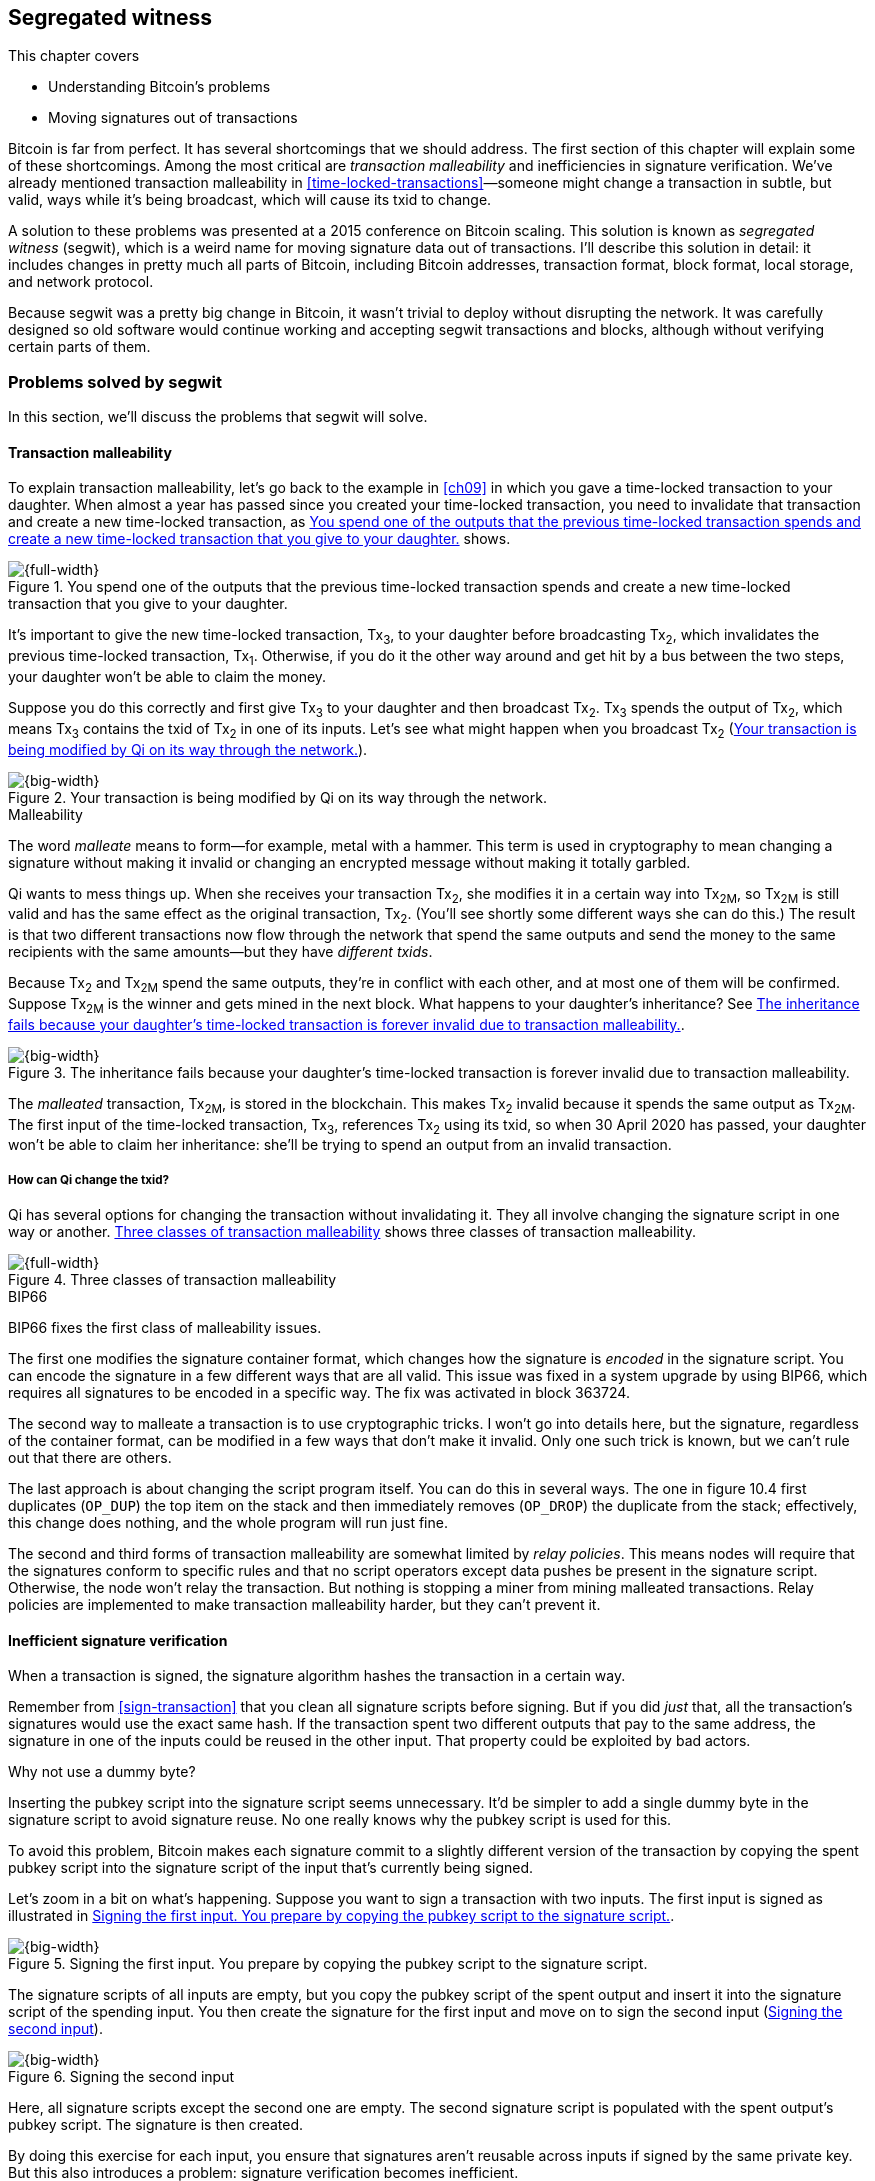 [[ch10]]
== Segregated witness
:imagedir: {baseimagedir}/ch10

This chapter covers

* Understanding Bitcoin’s problems

* Moving signatures out of transactions

Bitcoin is far from perfect. It has several shortcomings that we
should address. The first section of this chapter will explain some of
these shortcomings. Among the most critical are _transaction
malleability_ and inefficiencies in signature verification. We’ve
already mentioned transaction malleability in
<<time-locked-transactions>>—someone might change a transaction in
subtle, but valid, ways while it’s being broadcast, which will cause
its txid to change.

A solution to these problems was presented at a 2015 conference on
Bitcoin scaling. This solution is known as _segregated witness_
(segwit), which is a weird name for moving signature data out of
transactions. I’ll describe this solution in detail: it includes
changes in pretty much all parts of Bitcoin, including Bitcoin
addresses, transaction format, block format, local storage, and
network protocol.

Because segwit was a pretty big change in Bitcoin, it wasn’t trivial
to deploy without disrupting the network. It was carefully designed so
old software would continue working and accepting segwit transactions
and blocks, although without verifying certain parts of them.

=== Problems solved by segwit

In this section, we’ll discuss the problems that segwit will solve.

==== Transaction malleability

To explain transaction malleability, let’s go back to the example in
<<ch09>> in which you gave a time-locked transaction to your daughter.
When almost a year has passed since you created your time-locked
transaction, you need to invalidate that transaction and create a new
time-locked transaction, as <<fig1001>> shows.

[[fig1001]]
.You spend one of the outputs that the previous time-locked transaction spends and create a new time-locked transaction that you give to your daughter.
image::{imagedir}/10-01.svg[{full-width}]

It’s important to give the new time-locked transaction, Tx~3~, to your
daughter before broadcasting Tx~2~, which invalidates the previous
time-locked transaction, Tx~1~. Otherwise, if you do it the other way
around and get hit by a bus between the two steps, your daughter won’t
be able to claim the money.

Suppose you do this correctly and first give Tx~3~ to your daughter and
then broadcast Tx~2~. Tx~3~ spends the output of Tx~2~, which means
Tx~3~ contains the txid of Tx~2~ in one of its inputs. Let’s see what
might happen when you broadcast Tx~2~ (<<fig1002>>).

[[fig1002]]
.Your transaction is being modified by Qi on its way through the network.
image::{imagedir}/10-02.svg[{big-width}]

[.gbinfo]
.Malleability
****
The word _malleate_ means to form—for example, metal with a
hammer. This term is used in cryptography to mean changing a signature
without making it invalid or changing an encrypted message without
making it totally garbled.
****

Qi wants to mess things up. When she receives your transaction Tx~2~,
she modifies it in a certain way into Tx~2M~, so Tx~2M~ is still
valid and has the same effect as the original transaction, Tx~2~.
(You’ll see shortly some different ways she can do this.) The result is
that two different transactions now flow through the network that spend
the same outputs and send the money to the same recipients with the same
amounts—but they have _different txids_.

Because Tx~2~ and Tx~2M~ spend the same outputs, they’re in conflict
with each other, and at most one of them will be confirmed. Suppose
Tx~2M~ is the winner and gets mined in the next block. What happens to
your daughter’s inheritance? See <<fig1003>>.

[[fig1003]]
.The inheritance fails because your daughter’s time-locked transaction is forever invalid due to transaction malleability.
image::{imagedir}/10-03.svg[{big-width}]

The _malleated_ transaction, Tx~2M~, is stored in the blockchain. This
makes Tx~2~ invalid because it spends the same output as Tx~2M~. The
first input of the time-locked transaction, Tx~3~, references Tx~2~
using its txid, so when 30 April 2020 has passed, your daughter won’t be
able to claim her inheritance: she’ll be trying to spend an output from
an invalid transaction.

===== How can Qi change the txid?

Qi has several options for changing the transaction without invalidating
it. They all involve changing the signature script in one way or
another. <<fig1004>> shows three classes of transaction malleability.

[[fig1004]]
.Three classes of transaction malleability
image::{imagedir}/10-04.svg[{full-width}]

[.inbitcoin]
.BIP66
****
BIP66 fixes the first class of malleability issues.
****

The first one modifies the signature container format, which changes how
the signature is _encoded_ in the signature script. You can encode the
signature in a few different ways that are all valid. This issue was
fixed in a system upgrade by using BIP66, which requires all signatures
to be encoded in a specific way. The fix was activated in block 363724.

The second way to malleate a transaction is to use cryptographic tricks.
I won’t go into details here, but the signature, regardless of the
container format, can be modified in a few ways that don’t make it
invalid. Only one such trick is known, but we can’t rule out that there
are others.

The last approach is about changing the script program itself. You can
do this in several ways. The one in figure 10.4 first duplicates
(`OP_DUP`) the top item on the stack and then immediately removes
(`OP_DROP`) the duplicate from the stack; effectively, this change does
nothing, and the whole program will run just fine.

The second and third forms of transaction malleability are somewhat
limited by _relay policies_. This means nodes will require that the
signatures conform to specific rules and that no script operators except
data pushes be present in the signature script. Otherwise, the node
won’t relay the transaction. But nothing is stopping a miner from mining
malleated transactions. Relay policies are implemented to make
transaction malleability harder, but they can’t prevent it.

[[inefficient-sighash]]
==== Inefficient signature verification

When a transaction is signed, the signature algorithm hashes the
transaction in a certain way.

Remember from <<sign-transaction>> that you clean all signature
scripts before signing. But if you did _just_ that, all the
transaction’s signatures would use the exact same hash. If the
transaction spent two different outputs that pay to the same address,
the signature in one of the inputs could be reused in the other input.
That property could be exploited by bad actors.

[.gbinfo]
.Why not use a dummy byte?
****
Inserting the pubkey script into the signature script seems
unnecessary.  It’d be simpler to add a single dummy byte in the
signature script to avoid signature reuse. No one really knows why the
pubkey script is used for this.
****

To avoid this problem, Bitcoin makes each signature commit to a slightly
different version of the transaction by copying the spent pubkey script
into the signature script of the input that’s currently being signed.

Let’s zoom in a bit on what’s happening. Suppose you want to sign a
transaction with two inputs. The first input is signed as illustrated in
<<fig1005>>.

[[fig1005]]
.Signing the first input. You prepare by copying the pubkey script to the signature script.
image::{imagedir}/10-05.svg[{big-width}]

The signature scripts of all inputs are empty, but you copy the pubkey
script of the spent output and insert it into the signature script of
the spending input. You then create the signature for the first input
and move on to sign the second input (<<fig1006>>).

[[fig1006]]
.Signing the second input
image::{imagedir}/10-06.svg[{big-width}]

Here, all signature scripts except the second one are empty. The second
signature script is populated with the spent output’s pubkey script. The
signature is then created.

By doing this exercise for each input, you ensure that signatures aren’t
reusable across inputs if signed by the same private key. But this also
introduces a problem: signature verification becomes inefficient.

Suppose you want to verify the signatures of the aforementioned
transaction. For every input, you need to perform basically the same
procedure as when the transaction was signed: clean all the signature
scripts from the transaction and then, one at a time, insert the pubkey
script in the signature script of the input you want to verify. Then,
verify the signature for that input.

This might seem harmless, but as the number of inputs grows, the amount
of data to hash for each signature increases. If you double the number
of inputs, you roughly

* Double the number of signatures to verify

* Double the size of the transaction

[.gbinfo]
.Why 1 ms?
****
The 1 ms time is just an example. The actual time to verify a
transaction varies among nodes. The time 1 ms is just an example. The
actual time to verify a transaction varies between nodes.
****

If the time to verify the transaction with two inputs in <<fig1007>>
is 1 ms, it will take 4 ms to verify a transaction with four
inputs. Double the number of inputs again, and you have 16 ms. A
transaction with 1,024 inputs would take more than 4 minutes!

[[fig1007]]
.Total time for hashing during signature verification. Time roughly quadruples when the number of inputs doubles.
image::{imagedir}/10-07.svg[{full-width}]

This weakness can be exploited by creating a large transaction with a
lot of inputs. All nodes verifying the transaction will be occupied for
minutes, making them unable to verify other transactions and blocks
during this time. The Bitcoin network as a whole would slow down.

It would be much better if the transaction verification time grew
linearly instead of quadratically: the time to verify a transaction
would double as the number of inputs doubled. Then, the 1,024 inputs
would take roughly 512 ms to verify instead of 4 minutes.

==== Waste of bandwidth

When a full node sends a transaction to a lightweight wallet, it sends
the complete transaction, which includes all signature data. But a
lightweight wallet can’t verify the signatures because it doesn’t have
the spent outputs.

The signature scripts constitute a large percentage of the transaction
size. A typical signature script spending a p2pkh output takes 107
bytes. Consider a few different transactions with two outputs, as
<<tab1001>> shows.

[[tab1001]]
.Space occupied by signature script data of different typical transactions
|===
| Inputs | Total signature script size (bytes) | Tx size (bytes) | Signature script percentage

| 1 | 107 | 224 | 47%
| 2 | 214 | 373 | 57%
| 3 | 321 | 521 | 61%
| 8 | 856 | 1255 | 68%
|===

[.bigside]
****
image::{imagedir}/u10-01.svg[]
****

Wouldn’t it be nice if a full node didn’t have to send the signature
script data to the lightweight wallet? You’d probably save more than
50% data traffic. There’s just one problem: such data is needed to
calculate txids. If you skip sending signature scripts of
transactions, the lightweight wallet won’t be able to verify that the
transaction is included in a block because it can’t verify the merkle
proof (<<fig1008>>).

[[fig1008]]
.Without the signature scripts, a lightweight wallet can’t verify that a transaction is included in the block.
image::{imagedir}/10-08.svg[{big-width}]

We’d definitely like to solve this somehow.

==== Script upgrades are hard

Sometimes, we want to extend the script language with new operations.
For example, `OP_CHECKSEQUENCEVERIFY` (`OP_CSV`) and
`OP_CHECKLOCKTIMEVERIFY` (`OP_CLTV`) were introduced in the language in
2015 and 2016. Let’s look at how `OP_CLTV` was introduced.

We’ll start with what `OP_` codes are. They’re nothing but a single
byte. `OP_EQUAL` for example, is represented by the byte `87` in hex
code. Every node knows that when it encounters byte `87` in the script
program, it needs to compare the top two items on the stack and push the
result back on the stack. `OP_CHECKMULTISIG` is also a single byte,
`ae`. All operators are represented by different bytes.

When Bitcoin was created, several NOP operators, `OP_NOP1`–`OP_NOP10`,
were specified. These are represented by the bytes `b0`–`b9`. They’re
designed to do nothing. The name NOP comes from No OPeration, which
basically means, “When this instruction appears, ignore it and move on.”

These NOPs can be used to extend the script language, but only to a
certain extent. The `OP_CLTV` operator is actually `OP_NOP2`, or byte
`b1`. `OP_CLTV` was introduced by releasing a version of Bitcoin Core
that redefines how `OP_NOP2` works. But it needs to be done in a
compatible way so we don’t break compatibility with old, non-upgraded
nodes.

Let’s go back to the example from <<absolute-time-locked-outputs>>,
where you gave your daughter an allowance in advance that she could
cash out on 1 May (see <<fig1009>>).

[[fig1009]]
.Using `OP_CLTV` to lock an output until 1 May
image::{imagedir}/10-09.svg[{half-width}]

The pubkey script for this output is

[subs="normal"]
----
<may 1 2019 00:00:00> OP_CHECKLOCKTIMEVERIFY OP_DROP
OP_DUP OP_HASH160 <PKH~D~> OP_EQUALVERIFY OP_CHECKSIG
----

This is how a new node—which is aware of the new meaning of byte
`b1`—interprets the script. It will do the following:

. Push the time `<1 may 2019 00:00:00>` to the stack.

. Check that the spending transaction’s lock time has at least the value
found on top of the stack, or fail immediately otherwise.

. Drop the time value from the stack.

. Continue with normal signature verification.

An old node, on the other hand, will interpret the script as follows:

[subs="normal"]
----
<may 1 2019 00:00:00> OP_NOP2 OP_DROP
OP_DUP OP_HASH160 <PKH~D~> OP_EQUALVERIFY OP_CHECKSIG
----

It will

. Push the time `<1 may 2019 00:00:00>` to the stack.

. _Do nothing._

. Drop the time value from the stack.

. Continue with normal signature verification.

Old nodes still treat `OP_NOP2` as they used to—by doing nothing and
moving on. They aren’t aware of the new rules associated with the byte
`b1`.

The old and the new nodes will behave the same if the `OP_CLTV` succeeds
on the new node. But if the `OP_CLTV` fails on the new node, the old
node won’t fail, because “do nothing” never fails. The new nodes fail
more often than the old nodes because new nodes have stricter rules. The
old nodes will always finish the script program with success whenever
the new nodes finish with success. This is known as a _soft fork_—a
system upgrade that doesn’t require all nodes to upgrade. We’ll talk
more about forks, system upgrades, and alternate currencies born from
Bitcoin’s blockchain in <<ch11>>.

You might be wondering what the `OP_DROP` instruction is for. `OP_DROP`
takes the top item on the stack and discards it. `OP_CLTV` is designed
to behave exactly like `OP_NOP2` when it succeeds. If `OP_CLTV` had been
designed without taking old nodes into account, it would probably remove
the top item from the stack. But because we need to take old nodes into
account, `OP_CLTV` doesn’t do that. We must add the extra `OP_DROP`
after `OP_CLTV` to get rid of the time item from the stack.

This was an example of how old script operators can be repurposed to do
something stricter without disrupting the entire network.

This method of script upgrades has been done for two operators so far:

[%autowidth]
|===
| Byte | Old code | New code | New meaning

| `b1` | `OP_NOP2` | `OP_CLTV` | Verify that the spending transaction
has a high enough absolute lock time.
| `b2` | `OP_NOP3` | `OP_CSV` | Verify that the spending input has a
  high enough relative lock time.
|===

Only 10 `OP_NOP` operators are available to use for script upgrades, and
such upgrades are limited to exactly mimic the `OP_NOP` behavior if they
don’t fail.

Sooner or later, we’ll need another script-upgrade mechanism, both
because we’ll run out of ``OP_NOP``s and because we want the new script
operators to behave differently than `OP_NOP` when they succeed.

=== Solutions

A solution to all these problems was presented at a 2015
conference. The solution was to move the signature scripts out of
transactions altogether.

Let’s look again at the anatomy of a normal transaction, shown in
<<fig1010>>.

[[fig1010]]
.The txid is calculated from the entire transaction, including signature scripts.
image::{imagedir}/10-10.svg[{big-width}]

If we could change the system so the txid didn’t cover the signature
script, we’d remove all known possibilities of unintentional transaction
malleability. Unfortunately, if we did this, we’d make old software
incompatible because it calculates the txid in the traditional way.

[.inbitcoin]
.BIP141
****
The new rules defined by segregated witness are specified in BIP141,
“Segregated Witness (Consensus layer).”
****

Segwit solves this problem and all the aforementioned problems in a
forward- and backward-compatible way:

* Forward-compatible because blocks created by new software work with old
software

* Backward-compatible because blocks created by old software work with new
software

In crypto-lingo, a _witness_ basically means a signature. It’s something
that attests to the authenticity of something. For a Bitcoin
transaction, the witness is the contents of the signature scripts,
because that’s what proves the transaction is authenticated.
_Segregated_ means parted, so we part the contents of the signature
scripts from the transaction, effectively leaving the signature scripts
empty, as <<fig1011>> shows.

[[fig1011]]
.A segwit transaction contains no signature data. The signatures are attached, instead. The txid doesn’t commit to the signatures.
image::{imagedir}/10-11.svg[{big-width}]

[role="important"]

_Segregated witness_ thus means the contents of the signature scripts
are removed from the transaction and put into an external structure
called the witness.

We’ll follow a few segwit transactions to see how they affect the
different parts of the Bitcoin system. But first, let’s get some bitcoin
into a segwit wallet.

==== Segwit addresses

Suppose your wallet uses segwit, and you’re selling a laptop to Amy.
Your wallet needs to create an address that you can give to Amy. So far,
nothing new.

[.inbitcoin]
.BIP173
****
This BIP defines the checksummed encoding scheme Bech32 and how segwit
addresses are composed and encoded using Bech32.
****

But segwit defines a new address type that’s encoded using _Bech32_
instead of base58check. Suppose your wallet creates the following
segwit address:

 bc1qeqzjk7vume5wmrdgz5xyehh54cchdjag6jdmkj

This address format provides several improvements compared to the
base58check addresses you’re used to:

* All characters are of the same case, which means

** QR codes can be made smaller.

** Addresses are easier to verbally read out.

* The checksum used in Bech32 will detect up to four character errors
with 100% certainty. If there are more character errors, the
probability of detection failure is less than one in a billion. This
is a major improvement to the 4-byte checksum in base58check, which
doesn’t provide any guarantee.

Your segwit address consists of two parts. The first two characters,
`bc` (short for bitcoin) is the _human-readable part_. The `1` is a
delimiter between the human-readable part and the _data part_, which
encodes the actual information that Amy will use to create the
transaction output:

* A version, 0 in this case.

* A _witness program_. In this case, the witness program is a PKH,
`c8052b79…3176cba8`.

We’ll explain what the witness program is a bit further on. Think about
it as a PKH for now. The version and witness program aren’t directly
extractable from the address because they’re encoded using bech32. You
give the address `bc1qeqzj…ag6jdmkj` to Amy by showing her a QR code.
She has a modern wallet that understands this address format, so she
scans your address and extracts the version and witness program, as
<<fig1012>> illustrates.

[[fig1012]]
.Amy decodes the segwit address to get the witness version and the witness program.
image::{imagedir}/10-12.svg[{full-width}]

[.inbitcoin]
.Checksum
****
I won’t go into details on the checksum. I encourage the interested
reader to read BIP173.
****

This occurs in multiple steps:

1. The human-readable part and the data part are separated.

2. The data part of the address is converted, character by character,
into numbers using a base32 lookup table. The first of these numbers
is the witness version, `0`. The following numbers, except the last
six, are the witness program. The last six numbers are the checksum.

3. The checksum is verified; no errors were detected in this example.

4. The witness program is rewritten by writing each number as a 5-bit
number.

5. The bits are rearranged in groups of 8 bits. Each such group
represents a byte of the witness program.

6. Amy extracts the witness program as `c8052b7…3176cba8`.

Amy creates a transaction with a new kind of pubkey script that you
aren’t used to (<<fig1013>>).

[[fig1013]]
.Amy sends 0.1 BTC to your segwit address. The pubkey script doesn’t contain any script operators, just data.
image::{imagedir}/10-13.svg[{big-width}]

She broadcasts this transaction on the Bitcoin network. The network
will accept the transaction because it’s correctly signed in the
old-fashioned way. Eventually, it will be confirmed in a block. Your
wallet will acknowledge that you’ve received the money, and you’ll
give the laptop to Amy.

==== Spending your segwit output

Now that you’ve received your money, you want to spend it on a used
popcorn machine. It costs only 0.09 BTC. It’s a bargain! Suppose the
owner of the popcorn machine has the segwit address `bc1qlk34…ul0qwrqp`.

Your transaction sends the money to the popcorn machine owner’s segwit
address and pays a 0.01 BTC transaction fee (<<fig1014>>). The input
has an empty signature script; the signature data is instead added as
a _witness field_ in the attached witness.

[[fig1014]]
.You create and broadcast a payment to the popcorn machine owner.
image::{imagedir}/10-14.svg[{big-width}]

Had there been multiple inputs in this transaction, there would be
multiple witness fields in the witness, one for each input. You can mix
segwit inputs and legacy inputs, in which case the witness fields for
the legacy inputs would be empty because their signatures are in the
respective signature script, as they always were.

==== Verifying the segwit transaction

You’ve sent your transaction for the popcorn machine to the Bitcoin
peer-to-peer network for processing. Let’s see how an upgraded full
node verifies this transaction before relaying it to other nodes
(<<fig1015>>). Because it’s running the latest and greatest software,
it knows how to deal with segwit transactions.

[[fig1015]]
.A full node verifies your transaction’s witness. The pattern `00` followed by exactly 20 bytes gets special treatment.
image::{imagedir}/10-15.svg[{full-width}]

[.gbinfo]
.Remember p2sh
****
A segwit output is recognized by pattern matching, just like a p2sh
output was in chapter 5.
****

The full node, which knows about segwit, looks for a pattern in the
pubkey script starting with a single version byte followed by a 2- to
40-byte witness program. In this case, the pattern matches, which
means this is a segwit output.

The next step for the full node is to understand what _kind_ of segwit
output it is. As of this writing, there’s only one version of segwit
output: version `00`. This version comes in two different flavors:

* _Pay-to-witness-public-key-hash (p2wpkh)_, identified by a 20-byte
witness program, as in this example

* _Pay-to-witness-script-hash (p2wsh)_, identified by a 32-byte witness
program. p2wsh will be explained later in this chapter.

[.gbinfo]
.Why “witness program”?
****
It’s called a witness program because it can be regarded as a program
of a weird language. In version `00`, the witness program is a single
operator whose length defines its behavior.
****

In this case, we have the version byte `00` followed by exactly 20 bytes,
which means this is a p2wpkh payment. If the version byte is unknown to
the node, the node will immediately accept this input without further
processing. This acceptance of unknown versions will become useful for
future, forward-compatible upgrades of the script language. All segwit
nodes will recognize version `00`.

The p2wpkh is the simplest of the two types because it’s similar to the
well-known p2pkh. Let’s look at how they both work:

* _p2pkh_—The pubkey script contains the actual script that checks the
signature in the signature script.

* _p2wpkh_—The actual script is a predetermined template, and the
witness program _is_ the PKH to insert into the script template. The
signature and the public key are taken from the witness.

In the end, it’s seemingly the exact same program that is run for both
of these two types. The difference is where the components come from.
But other differences exist between segwit scripts and legacy
scripts—for example, the meaning of `OP_CHECKSIG` has changed, as you’ll
see in <<new-hashing-algorithm>>.

Why do p2wpkh at all when we’re running the exact same script program as
in p2pkh? Recall that we want to solve transaction malleability. We do
this by removing the signature data from the transaction inputs so no
one can change the txid by making subtle changes to the signature
script.

The full node has verified this transaction and sends it to its peers.
There’s just one problem: one peer has no idea what segwit is. It’s an
old node that hasn’t been upgraded for a while.

===== “Verifying” on old nodes

An old node has just received your transaction and wants to verify it.
Old nodes know nothing about segwit or that there are witnesses attached
to transactions. The old node downloads the transaction as it always
has, which is without the witness attachment. <<fig1016>> shows what
the node sees.

[[fig1016]]
.An old node sees just two data items in the pubkey script and an empty signature script.
image::{imagedir}/10-16.svg[{big-width}]

Because the node doesn’t know anything else, it creates the script
program by taking the empty signature script and appending the pubkey
script. The resulting program looks like this:

 00 c8052b799cde68ed8da8150c4cdef4ae3176cba8

The node runs this program. The program puts two data items on the
stack—first `00`, and then the `c805…cba8`. When it’s done, there’s
nothing left to do but check whether the top item on the stack,
`c805…cba8`, is `true`. Bitcoin defines anything that’s nonzero to be
true, so this script will pass, and the transaction is authorized.

This doesn’t seem very secure. This is known as an _anyone-can-spend_,
meaning anyone can create a transaction that spends the output. It
requires no signature. You just have to create an input with an empty
signature script to take the money.

[.inbitcoin]
.Nonstandard transactions
****
A node that doesn't recognize the spent script type normally doesn't
relay the transaction. It's considered nonstandard. This relay policy
reduces the risk that a transaction that uses the segwit output as an
anyone-can-spend ends up in a block.
****

In <<ch11>>, we’ll talk about how to deploy upgrades like segwit
safely. For now, you can assume that 95% of the hashrate (miners) run
with segwit. If a transaction uses your output as an anyone-can-spend,
and a non-segwit miner includes it in a block, then this block will be
rejected by 95% of the hashrate and consequently excluded from the
strongest chain. The miner will lose its block reward.

==== Including your segwit transaction in a block

Your segwit transaction has propagated through the network, and all
nodes have verified it along the way. Now, a miner wants to insert the
transaction into a new block. Suppose the miner runs modern software and
thus knows about segwit. Let’s look at how it’s included in the block
(<<fig1017>>).

[[fig1017]]
.Your segwit transaction gets included in a block. The block commits to the witnesses by putting the witness commitment into an output of the coinbase transaction.
image::{imagedir}/10-17.svg[{full-width}]

The block is built as before, but with one important difference. A new
block rule is introduced in segwit: if there are segwit transactions in
the block, the coinbase transaction must contain an output with a
_witness commitment_. This witness commitment is the combined hash of
the _witness root hash_ and a _witness reserved value_. The witness
root hash is the merkle root of the _witness txids_ (_wtxids_) of all
transactions in the block. The wtxid is the hash of the transaction
_including the witness_, if there is one. An exception exists for the
coinbase, whose wtxid is always defined as 32 zero bytes. The witness
reserved value is dedicated for future system upgrades.

The witness commitment is written in an `OP_RETURN` output (<<fig1018>>).

[[fig1018]]
.The coinbase transaction’s witness contains the witness reserved value, and an `OP_RETURN` output contains the witness commitment.
image::{imagedir}/10-18.svg[{big-width}]

The witness reserved value can be any value. But a full node verifying
this block needs a way to know what that value is. If the node didn’t
know the witness reserved value, it wouldn’t be able to reconstruct the
witness commitment for comparison with the `OP_RETURN` output’s witness
commitment. The coinbase transaction’s witness contains the witness
reserved value so full nodes can verify the witness commitment.

===== Old nodes verifying the block

The block in <<fig1017>> is valid for new segwit-enabled full nodes, so
it must also be valid for old nodes that don’t know what segwit is. An
old node won’t download any witnesses from its peers because it doesn’t
know they exist (<<fig1019>>).

[[fig1019]]
.An old node verifies the block with your transaction. It won’t verify the signatures or the witness commitment.
image::{imagedir}/10-19.svg[{big-width}]

This node will do what it’s always done—run the scripts of the
transactions, which will look like spending anyone-can-spend outputs.
That’s OK, move on. If some of the transactions in the block are
non-segwit, those transactions will be fully verified.

We’ve now gone full circle with your transaction to the popcorn machine
owner, who hands over the machine to you.

==== Pay-to-witness-script-hash

Do you remember when we introduced p2sh in <<pay-to-script-hash>>?
p2sh moves the pubkey script part of the program to the spending
input. Let’s have another look at the charity wallet that John, Ellen,
and Faiza set up (<<fig1020>>).

[[fig1020]]
.John and Faiza spend an output from their multisig wallet.
image::{imagedir}/10-20.svg[{big-width}]

The idea here was that the payer—the donor, in this case—shouldn’t have
to pay a higher fee for a big, complex pubkey script. Instead, the
recipient wanting to use this fancy scheme will pay for the complexity.

With segwit, you can do about the same thing using
pay-to-witness-script-hash, which is the segwit version of p2sh. Isn’t
naming in Bitcoin fantastic?

Suppose John, Ellen, and Faiza use segwit for their charity wallet and
that the previous popcorn machine owner wants to give the money he
received for the popcorn machine to the charity.

John, Ellen, and Faiza must provide the popcorn guy with a p2wsh
address. Their _witness script_ is the same as their p2sh _redeem
script_ was when they were using p2sh (<<fig1021>>).

[[fig1021]]
.The witness script is hashed into a witness script hash.
image::{imagedir}/10-21.svg[{half-width}]

They use this witness script hash to create a p2wsh address in the same
way you created your p2wpkh address. They encode

 00 983b977f86b9bce124692e68904935f5e562c88226befb8575b4a51e29db9062

using Bech32 and get the p2wsh address:

 bc1qnqaewluxhx7wzfrf9e5fqjf47hjk9jyzy6l0hpt4kjj3u2wmjp3qr3lft8

This address is handed to the popcorn guy, who creates and broadcasts a
transaction like that shown in <<fig1022>>.

[[fig1022]]
.The popcorn guy sends the money to the charity’s p2wsh address.
image::{imagedir}/10-22.svg[{full-width}]

The transaction has the witness attached, just like your transaction to
the popcorn guy. The only difference between your transaction and the
popcorn guy’s transaction is that their outputs have a different witness
program length. Your transaction had a 20-byte witness program because
it was a SHA256+RIPEMD160 hash of a public key, and the popcorn guy’s
transaction has a 32-byte witness program because that’s a SHA256
of a witness script.

This transaction will be verified and eventually included in a block.

===== Spending the p2wsh transaction

Suppose John and Faiza want to spend the 0.08 BTC they got from the
popcorn guy by sending it to a shelter for homeless people. The shelter
happens to also have a p2wsh address. John and Faiza collaborate to
create the transaction <<fig1023>> shows.

[[fig1023]]
.The charity pays 0.07 BTC to the shelter’s address. The witness is the signatures followed by a data item that contains the actual witness script.
image::{imagedir}/10-23.svg[{full-width}]

Note how there’s nothing in the signature script. When we used p2sh in
<<pay-to-script-hash>>, the signature script got really big because it
contained two signatures and the redeem script, which in turn
contained three public keys. With segwit, all data is contained in the
witness instead.

===== Verifying the p2wsh input

A full node that wants to verify this transaction needs to determine the
type of output being spent (<<fig1024>>). It looks at the output, finds
the pattern `<version byte> <2 to 40 bytes data>`, and concludes that
this is a segwit output. The next thing to check is the value of the
version byte.

The version byte is `00`. A version `00` segwit output can have two
different lengths of the witness program, 20 or 32 bytes. We covered the
first one in the previous sections on p2wpkh. The witness program in
this example is 32 bytes, which means this is a p2wsh output.

[[fig1024]]
.Preparing to verify the p2wsh input
image::{imagedir}/10-24.svg[{full-width}]

Special rules apply when spending a p2wsh output. First, the data items
in the spending input’s witness field are pushed onto the program stack
Then, the top item on the stack, the witness script, is verified against
the witness program in the output (<<fig1025>>).

[[fig1025]]
.Verifying the witness of a p2wsh payment
image::{imagedir}/10-25.svg[{big-width}]

The witness script is hashed and compared to the witness program in the
spent output before being executed with the three items on the stack.
This process is similar to that of verifying a p2sh payment.

Miners and block verifiers handle all segwit transactions the same way,
so there’s no difference in how the transaction is included in a block
compared to p2wpkh transactions.

[[new-hashing-algorithm]]
==== New hashing method for signatures

[.inbitcoin]
.BIP143
****
This solution is specified in BIP143, “Transaction Signature
Verification for Version 0 Witness Program.”
****

One problem that segwit solves is inefficient signature hashing. As
explained in <<inefficient-sighash>>, if the number of inputs doubles,
the time it takes to verify the transaction roughly quadruples. This
is because you

* Double the number of signatures to verify

* Double the transaction’s size

[.inbitcoin]
.This algorithm is simplified
****
In reality, three different intermediate hashes are created: one for
all outpoints, one for all sequence numbers, and one for all outputs.
However, the effect is the same. Read BIP143 for details.
****

If you double the number of hashes performed _and_ double the amount
of data each hash needs to process, you effectively quadruple the
total time spent on hashing.

The solution is to make the signatures in steps. Suppose you want to
sign all four inputs of a transaction, as <<fig1026>> shows.

[[fig1026]]
.Hashing is done in two steps. The intermediate hash is reused for each input.
image::{imagedir}/10-26.svg[{full-width}]

First you create an intermediate hash of the complete transaction. If
the transaction contains non-segwit inputs, those signature scripts
will be cleaned prior to hashing. The intermediate hash commits to all
of that transaction’s inputs and outputs. Then, for each input, add
the intermediate hash to some input-specific data:

* _Spent outpoint_—The txid and index of the output this input spends

* _Spent script_—The witness script or p2wpkh script corresponding to
the spent output
* _Spent amount_—The BTC value of the spent output

.Old hashing
****
image::{imagedir}/u10-02.svg[]
****

The bulk of the transaction is hashed only once to create the
intermediate hash. This drastically reduces the amount of hashing
needed. When the number of inputs doubles, the needed amount of hashing
only doubles. This makes the hashing algorithm perform _linearly with
the number of inputs_ instead of _quadratically_. The time to verify
the transaction with 1,024 inputs discussed in <<fig1007>> is reduced
from 262,144 ms to 512 ms.

===== Signature commits to amount

Why do we include the spent amount? We didn’t do that in the old
signature-hashing algorithm. This has nothing to do with hashing
efficiency, but it fixes yet another problem that offline wallets and
some lightweight wallets face.

[.gbinfo]
.Hardware wallets
****
A _hardware wallet_ is an electronic device designed to keep private
keys safe. Unsigned transactions are sent to the device for
signing. The device usually requires a PIN code to sign.
****

An offline wallet—for example, a hardware wallet—can’t know how much
money is being spent. If the offline wallet is to sign a transaction,
the wallet can’t display the transaction’s fee amount to the user
because it can’t see the values of the outputs it’s spending
(<<fig1027>>). It has no access to the blockchain.

[[fig1027]]
.An offline wallet can’t know a transaction’s fee.
image::{imagedir}/10-27.svg[{big-width}]

This is true for both non-segwit and segwit transactions. But with
segwit transactions, when the signatures commit to the spent output
amounts, the wallet must get the amounts from somewhere to be able to
sign. Suppose the input amounts are somehow provided to the offline
wallet, alongside the transaction to sign. The wallet can then sign the
transaction using those amounts and even show the user what fee is being
paid before signing.

If the offline wallet receives the wrong amount, it won’t be able to
tell. It can’t verify the input values. But because the signatures now
cover the amounts, the transaction will be invalid. A verifying node
will know the correct amounts and use them when verifying the
signatures. The signature check will fail. The new signature hashing
algorithm makes it impossible to trick a wallet into signing a valid
transaction with a fee the user didn’t intend.

==== Bandwidth savings

Segwit removes the signature data from the transaction, so when a
lightweight wallet requests a transaction from a full node, the full
node can send the transaction without the witness data. This means
less data traffic is needed per transaction. This fact can be used to
either

* Keep the bloom filter size as is and get about 50% reduction in data
traffic

* Improve privacy by decreasing the size of the bloom filter to get
more false positives without increasing data traffic

==== Upgradable script

The version byte is used for future script language upgrades. Before
segwit, we had to use the ``OP_NOP``s to introduce new features to the
language—for example, `OP_CSV`. This wasn’t optimal for the following
reasons:

* We might run out of ``OP_NOP``s—there are eight left.

* The ``OP_NOP``s can’t be redefined in arbitrary ways; they still
need to behave as ``OP_NOP``s in case the new behavior succeeds.

The version byte allows for much more powerful future upgrades. We can
do anything from slight modifications of specific operators to
implementing completely new languages.

=== Wallet compatibility

Most old wallets won’t support sending bitcoin to a segwit address. They
usually only allow p2pkh and p2sh addresses. So segwit’s developers
created _p2wsh nested in p2sh_ and _p2wpkh nested in p2sh_: ways to
trigger the segwit verification instead of the legacy script
verification.

Suppose you have a segwit wallet and want to sell your popcorn machine
to your neighbor, Nina. But Nina doesn’t have a segwit-aware wallet. She
can only pay to ordinary addresses, like p2pkh and p2sh. You can make a
p2sh address that Nina can pay to (<<fig1028>>).

[[fig1028]]
.Nina sends 0.1 BTC to your segwit wallet using a p2wpkh inside a p2sh address.
image::{imagedir}/10-28.svg[{big-width}]

Nina pays to `3KsJCgA6…k2G6C1Be`, which is an old-style p2sh address
that contains the hash of the redeem script `00 bb4d4977…75ff02d1`. This
redeem script is a version byte `00` followed by a 20-byte witness
program. This is the pattern for p2wpkh, which we covered earlier.
Nina’s wallet knows nothing about this. It sees only a p2sh address and
makes a payment to that script hash.

Later, when you want to spend your output, you create a transaction like
the one in <<fig1029>>.

[[fig1029]]
.You spend the money you got from Nina by setting the version byte and witness program in the redeem script in your input’s signature script.
image::{imagedir}/10-29.svg[{big-width}]

You create a witness, just as you would with a normal p2wpkh input,
but you also set the redeem script as a single data item in the
signature script. The redeem script happens to be a version byte
followed by your 20-byte PKH. Using this signature script, old nodes
can verify that the script hash in the spent output matches the hash
of the redeem script in the signature script. New nodes will detect
that the redeem script is a version byte and a witness program, and
verify the witness accordingly.

This way of nesting a segwit payment inside a p2sh payment can also be
used for p2wsh payments in a similar fashion: a p2wsh nested in p2sh.

[[recap-of-payment-types]]
=== Recap of payment types

We’ve talked about several types of payments. Figures 10.30–10.35
summarize the most common ones.

.p2pkh: address format `1<some base58 characters>`
image::{imagedir}/10-30.svg[{big-width}]

.p2sh: address format `3<some base58 characters>`
image::{imagedir}/10-31.svg[{big-width}]

.p2wpkh: address format `bc1q<38 base32 characters>`
image::{imagedir}/10-32.svg[{big-width}]

.p2wsh: address format `bc1q<58 base32 characters>`
image::{imagedir}/10-33.svg[{big-width}]

.p2wpkh nested in p2sh: address format `3<some base58 characters>`
image::{imagedir}/10-34.svg[{big-width}]

.p2wsh nested in p2sh: address format `3<some base58 characters>`
image::{imagedir}/10-35.svg[{big-width}]

=== Block limits

Bitcoin blocks are limited to 1,000,000 bytes in size and 20,000
signature operations.

[[block-size-limit]]
==== Block size limit

In 2010, the Bitcoin software was updated with a block size limit of
1,000,000 bytes. It isn’t totally clear why this was done, but most
people think the limit was introduced to reduce the impact of certain
denial of service (DoS) attacks. DoS attacks aim at stalling or
crashing Bitcoin nodes so the network can’t function properly.

One way to mess with the network is to create a very large block that
takes 10 seconds to download on a good internet connection. This might
seem fast enough, but uploading this block to five peers will take 50
seconds. This will cause the block to propagate very slowly across the
peer-to-peer network, which will increase the risk of an unintended
blockchain split. Unintended splits will resolve with time, as you saw
in <<draw-lucky-numbers>>, but Bitcoin’s overall security will
decrease during such splits.

Another potential problem with big blocks that attackers could exploit
is that people with poor internet connections will be left out
completely because they can’t keep up with the network, or they don’t
have the required, processing power, RAM, or disk storage space needed
to run a full node. These people will need to switch to systems with
less security, such as lightweight wallets, reducing the security of
the whole network.

Regardless of the reason, this limit is in place.

==== Signature operations limit

The signature operations limit was put in place because
signature-verification operations are relatively slow, especially in
non-segwit transactions. An attacker could stuff a transaction with a
tremendous number of signatures, causing verifying nodes to be busy
verifying signatures for a long time. The limit of 20,000 such
operations per block was somewhat arbitrarily chosen to prevent such
an attack.

==== Increasing the limits

It will take a _hard fork_ to remove or increase these limits. A hard
fork is a rule change that causes old nodes and new nodes to disagree
on what the strongest valid blockchain is. We’ll examine forks and
upgrades in <<ch11>>. For now, suppose new nodes decide that
8,000,000-byte blocks are OK. When a miner publishes a block that’s
bigger than 1,000,000 bytes, new nodes will accept it, whereas old
nodes won’t. A permanent blockchain split will occur, and we’ll
effectively have two different cryptocurrencies.

Segwit offers an opportunity to somewhat increase both these limits
without a hard fork.

[[increasing-the-block-size-limit]]
===== Increasing the block size limit

The old rule of 1,000,000 bytes remains, so old nodes can continue
working as they used to. New nodes will count block size differently,
but in a compatible way. Witness bytes will be counted with a “discount”
compared to other bytes, such as the block header or transaction
outputs. A new measurement, _block weight_, is put in place. A block’s
maximum weight is 4,000,000 _weight units_ (WU; <<fig1036>>).

[[fig1036]]
.Witness bytes and nonwitness bytes are counted differently. Witness bytes contribute less to the block weight and not at all to the traditional block size, the base block size.
image::{imagedir}/10-36.svg[{full-width}]

Let’s call the block excluding the witnesses the _base block_:

* 1 byte of base block data is counted as 4 WU.

* 1 byte of witness data is counted as 1 WU.

[role="important"]

The effect is that the old 1,000,000-byte block size limit remains
because the new rule and the old rule are effectively the same on the
base block. But the more segwit is used, the more data can be moved from
the base block to the witnesses, which allows for a bigger total block
size.

Suppose the witnesses in a block account for ratio stem:[r] of the data in
a block. The maximum block weight is 4,000,000, and a total block size
stem:[T] gives

[stem]
++++
4(1-r)T+rT \leq 4*10^{6} \\
(4-3r)T \leq 4*10^{6} \\
T \leq \frac {4*10^{6}} {4-3r}
++++

Inserting various values of stem:[r] into this formula gives different
maximum total block sizes, as <<tab1002>> shows.

[[tab1002]]
.Maximum block sizes for different ratios of witness data
|===
| stem:[r] (witness bytes/total bytes) | Max total block size (bytes)

| 0	| 1,000,000
| 0.1	| 1,081,081
| 0.3	| 1,290,323
| 0.5	| 1,600,000
| 0.6	| 1,818,182
| 0.7	| 2,105,263
| 0.8	| 2,500,000
|===

As the relative amount of witness data increases in the block, we can
squeeze in more transactions. The effect is an actual maximum block
size increase.

The witness discount is implemented for several reasons:

* The signature scripts and witnesses don’t go into the UTXO set. Data
that goes into the UTXO set has higher costs because the UTXO set
should preferably be stored in RAM for fast transaction verification.

* It gives wallet developers, exchanges, and smart contract developers
more incentive to make fewer outputs, which reduces the UTXO set’s
size.  For example, an exchange can choose to consolidate its many
outputs into a few outputs.

* The witnesses don’t have to be sent to a lightweight wallet.

===== Increasing the signature operations limit

Because we’re increasing the block size with segwit, we also need to
increase the number of allowed signature operations; allowing more
transaction data per block should imply that we also need to allow
more signature operations. We can increase the limit in the same
manner as we increased the block size limit.

We increase the number of allowed signature operations from 20,000 to
80,000 and count each legacy signature as four operations and each
segwit operation as one operation. We count a segwit signature
operation less than a legacy operation because the former is more
efficient, as discussed in <<new-hashing-algorithm>>.

This will have the same effect as the block size increase. If a block
contains only legacy inputs, the old limit of 20,000 actual operations
remains. If the block contains only segwit inputs, the new limit of
80,000 actual operations is in effect. Any combination of legacy and
segwit inputs in a block will result in a limit somewhere between
20,000 and 80,000 actual signature operations.

=== Recap

This chapter has walked through segregated witness, which solves some
problems:

* _Transaction malleability_—A txid might change without changing the
effect of its transaction. This can cause broken links between
transactions, making the child transaction invalid.

* _Inefficient signature verification_—As the number of inputs doubles
in a transaction, the time to verify the transaction increases
quadratically. This is because both the transaction’s size and the
number of signatures to verify doubles.

* _Wasted bandwidth_—Lightweight wallets must download the transactions,
including all signatures, to be able to verify the merkle proof, but the
signature data is useless to them because they don’t have the spent
outputs to verify against.

* _Hard to upgrade_—There is limited room for script language
upgrades.  A handful of ``OP_NOP``s are left, and you can’t change an
`OP_NOP` however you please. If the new operator behavior succeeds, it
must behave exactly as an `OP_NOP`.

==== Solutions

By moving signature data out of the base transaction, that data will no
longer be part of the txid.

image::{imagedir}/u10-03.svg[{big-width}]

If the signature is malleated, it won’t affect the txid. Unconfirmed
chains of transactions become unbreakable.

A new signature-hashing algorithm is used that makes the verification
time grow _linearly_ with the number of inputs. The old
signature-hashing algorithm hashes the entire transaction for each
signature.

image::{imagedir}/u10-04.svg[{big-width}]

Signatures in witnesses will hash the transaction only once.

image::{imagedir}/10-26.svg[{full-width}]

The intermediate hash is reused for each signature, which greatly
reduces the total amount of hashing.

The bandwidth that lightweight wallets require decreases because they
don’t have to download the witnesses to verify that a transaction is
included in a block. They can use the per-transaction savings to
increase their privacy by decreasing their bloom filter size or to
reduce data traffic with preserved privacy.

The witness version in the pubkey script allows for future upgrades of
the script language. These upgrades can be arbitrarily complex with no
restrictions on functionality.

New rules apply for blocks containing segwit transactions. An output in
the coinbase transaction must commit to all the block’s witnesses.

image::{imagedir}/u10-06.svg[{full-width}]

Old nodes will still work because they aren’t aware of the commitment in
the coinbase transaction. This let us introduce segwit without
disrupting, or splitting, the blockchain into two separate
cryptocurrencies.

=== Exercises

==== Warm up

. What part of the transaction is the cause for transaction
malleability?

. Why is transaction malleability a problem?

. Why do we say that legacy transaction verification time
increases quadratically with the number of inputs?

. Why do lightweight wallets need the signatures of a legacy
transaction to verify that it’s included in a block?

. Suppose you want to add a new feature to Bitcoin’s Script language,
and you want to redefine the behavior of `OP_NOP5`. What’s important
to think about when you design the new behavior to avoid a blockchain
split (because not all nodes will upgrade simultaneously)?

. Which of the following are segwit addresses? What kind of segwit
addresses are they?

.. `bc1qeqzjk7vume5wmrdgz5xyehh54cchdjag6jdmkj`
.. `c8052b799cde68ed8da8150c4cdef4ae3176cba8`
.. `bc1qnqaewluxhx7wzfrf9e5fqjf47hjk9jyzy6l0hpt4kjj3u2wmjp3qr3lft8`
.. `3KsJCgA6ubxgmmzvZaQYR485tsk2G6C1Be`
.. `00 bb4d49777d981096a75215ccdba8dc8675ff02d1`

. What’s the witness version used for? The witness version is the
first number in a segwit output—for example, `00` in
+
 00 bb4d49777d981096a75215ccdba8dc8675ff02d1

==== Dig in

[start=8]
. Explain how a segwit transaction is valid according to an old node
that knows nothing about segwit. This is what the old node sees:
+
image::{imagedir}/u10-07.svg[{full-width}]

. Explain how a segwit transaction is verified by a new node that
knows about segwit. This is what it sees:
+
image::{imagedir}/u10-08.svg[{full-width}]

. Suppose you want to upgrade the Bitcoin system. You want the
witness commitment to commit to the transaction fees in the block, in
addition to the witness root hash, by making a merkle tree of all
transaction fees. Suggest how the fee merkle root could be committed to
in the block without breaking compatibility with old nodes. You don’t
have to think about future upgradability after this change, because
that’s more complex. Use the following figure as a hint:
+
image::{imagedir}/u10-09.svg[{full-width}]

. How would old nodes and new nodes verify blocks that contain
the commitment in the previous exercise?

=== Summary

* Segwit moves signature script data out of transactions to solve
transaction malleability issues.

* Segwit uses a new signature-hashing algorithm that makes transaction
verification faster. This helps nodes stay up to date with less
resources.

* Lightweight wallets get better privacy with preserved data traffic
by not downloading witness data.

* The witness version byte of the pubkey script makes upgrading the
script language easier.

* We can increase the maximum block size somewhat by counting witness
bytes with a discount.

* A new address format helps wallets distinguish between legacy
payments and segwit payments.

* Segwit can be “embedded” in old-style p2sh addresses to let old
wallets send money to segwit wallets.
